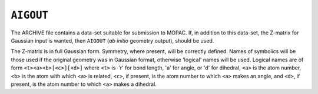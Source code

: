 .. _AIGOUT:

``AIGOUT``
==========

The ARCHIVE file contains a data-set suitable for submission to MOPAC.
If, in addition to this data-set, the Z-matrix for Gaussian input is
wanted, then ``AIGOUT`` (*ab initio* geometry output), should be used.

The Z-matrix is in full Gaussian form. Symmetry, where present, will be
correctly defined. Names of symbolics will be those used if the original
geometry was in Gaussian format, otherwise 'logical' names will be used.
Logical names are of form ``<t><a><b>[<c>][<d>]`` where ``<t>`` is  'r'
for bond length, 'a' for angle, or 'd' for dihedral, ``<a>`` is the atom
number, ``<b>`` is the atom with which ``<a>`` is related, ``<c>``, if
present, is the atom number to which ``<a>`` makes an angle, and
``<d>``, if present, is the atom number to which ``<a>`` makes a
dihedral.
